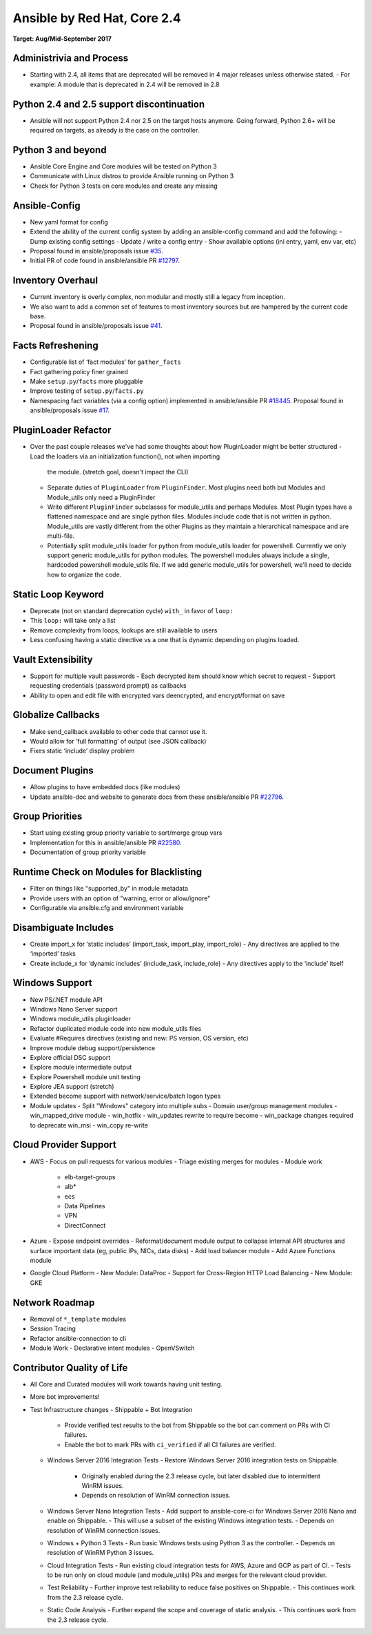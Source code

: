 ============================
Ansible by Red Hat, Core 2.4
============================
**Target: Aug/Mid-September 2017**

Administrivia and Process
-------------------------
- Starting with 2.4, all items that are deprecated will be removed in 4 major releases unless otherwise stated.
  - For example: A module that is deprecated in 2.4 will be removed in 2.8

Python 2.4 and 2.5 support discontinuation
------------------------------------------
- Ansible will not support Python 2.4 nor 2.5 on the target hosts anymore.
  Going forward, Python 2.6+ will be required on targets, as already is the case on the controller.

Python 3 and beyond
-------------------
- Ansible Core Engine and Core modules will be tested on Python 3
- Communicate with Linux distros to provide Ansible running on Python 3
- Check for Python 3 tests on core modules and create any missing

Ansible-Config
--------------
- New yaml format for config
- Extend the ability of the current config system by adding an ansible-config command and add the following:
  - Dump existing config settings
  - Update / write a config entry
  - Show available options (ini entry, yaml, env var, etc)

- Proposal found in ansible/proposals issue `#35 <https://github.com/ansible/proposals/issues/35>`_.
- Initial PR of code found in ansible/ansible PR `#12797 <https://github.com/ansible/ansible/pull/12797>`_.

Inventory Overhaul
------------------
- Current inventory is overly complex, non modular and mostly still a legacy from inception.
- We also want to add a common set of features to most inventory sources but are hampered by the current code base.
- Proposal found in ansible/proposals issue `#41 <https://github.com/ansible/proposals/issues/41>`_.

Facts Refreshening
------------------
- Configurable list of ‘fact modules’ for ``gather_facts``
- Fact gathering policy finer grained
- Make ``setup.py``/``facts`` more pluggable
- Improve testing of ``setup.py``/``facts.py``
- Namespacing fact variables (via a config option) implemented in ansible/ansible PR `#18445 <https://github.com/ansible/ansible/pull/18445>`_.
  Proposal found in ansible/proposals issue `#17 <https://github.com/ansible/proposals/issues/17>`_.

PluginLoader Refactor
---------------------
- Over the past couple releases we've had some thoughts about how
  PluginLoader might be better structured
  - Load the loaders via an initialization function(), not when importing
    the module. (stretch goal, doesn't impact the CLI)
  - Separate duties of ``PluginLoader`` from ``PluginFinder``.  Most plugins need
    both but Modules and Module_utils only need a PluginFinder
  - Write different ``PluginFinder`` subclasses for module_utils and perhaps
    Modules.  Most Plugin types have a flattened namespace and are single
    python files.  Modules include code that is not written in python.
    Module_utils are vastly different from the other Plugins as they
    maintain a hierarchical namespace and are multi-file.
  - Potentially split module_utils loader for python from module_utils
    loader for powershell.  Currently we only support generic module_utils
    for python modules.  The powershell modules always include a single,
    hardcoded powershell module_utils file.  If we add generic module_utils
    for powershell, we'll need to decide how to organize the code.

Static Loop Keyword
-------------------
- Deprecate (not on standard deprecation cycle) ``with_`` in favor of ``loop:``
- This ``loop:`` will take only a list
- Remove complexity from loops, lookups are still available to users
- Less confusing having a static directive vs a one that is dynamic depending on plugins loaded.

Vault Extensibility
-------------------
- Support for multiple vault passwords
  - Each decrypted item should know which secret to request
  - Support requesting credentials (password prompt) as callbacks

- Ability to open and edit file with encrypted vars deencrypted, and encrypt/format on save

Globalize Callbacks
-------------------
- Make send_callback available to other code that cannot use it.
- Would allow for ‘full formatting’ of output (see JSON callback)
- Fixes static ‘include’ display problem

Document Plugins
----------------
- Allow plugins to have embedded docs (like modules)
- Update ansible-doc and website to generate docs from these ansible/ansible PR `#22796 <https://github.com/ansible/ansible/pull/22796>`_.

Group Priorities
----------------
- Start using existing group priority variable to sort/merge group vars
- Implementation for this in ansible/ansible PR `#22580 <https://github.com/ansible/ansible/pull/22580>`_.
- Documentation of group priority variable

Runtime Check on Modules for Blacklisting
-----------------------------------------
- Filter on things like "supported_by" in module metadata
- Provide users with an option of "warning, error or allow/ignore"
- Configurable via ansible.cfg and environment variable

Disambiguate Includes
---------------------
- Create import_x for ‘static includes’ (import_task, import_play, import_role)
  - Any directives are applied to the ‘imported’ tasks

- Create include_x for ‘dynamic includes’ (include_task, include_role)
  - Any directives apply to the ‘include’  itself

Windows Support
---------------
- New PS/.NET module API
- Windows Nano Server support
- Windows module_utils pluginloader
- Refactor duplicated module code into new module_utils files
- Evaluate #Requires directives (existing and new: PS version, OS version, etc)
- Improve module debug support/persistence
- Explore official DSC support
- Explore module intermediate output
- Explore Powershell module unit testing
- Explore JEA support (stretch)
- Extended become support with network/service/batch logon types
- Module updates
  - Split "Windows" category into multiple subs
  - Domain user/group management modules
  - win_mapped_drive module
  - win_hotfix
  - win_updates rewrite to require become
  - win_package changes required to deprecate win_msi
  - win_copy re-write

Cloud Provider Support
----------------------
- AWS
  - Focus on pull requests for various modules
  - Triage existing merges for modules
  - Module work
    - elb-target-groups
    - alb*
    - ecs
    - Data Pipelines
    - VPN
    - DirectConnect

- Azure
  - Expose endpoint overrides
  - Reformat/document module output to collapse internal API structures and surface important data (eg, public IPs, NICs, data disks)
  - Add load balancer module
  - Add Azure Functions module

- Google Cloud Platform
  - New Module: DataProc
  - Support for Cross-Region HTTP Load Balancing
  - New Module: GKE

Network Roadmap
---------------
- Removal of ``*_template`` modules
- Session Tracing
- Refactor ansible-connection to cli
- Module Work
  - Declarative intent modules
  - OpenVSwitch

Contributor Quality of Life
---------------------------
- All Core and Curated modules will work towards having unit testing.
- More bot improvements!
- Test Infrastructure changes
  - Shippable + Bot Integration
    - Provide verified test results to the bot from Shippable so the bot can comment on PRs with CI failures.
    - Enable the bot to mark PRs with ``ci_verified`` if all CI failures are verified.

  - Windows Server 2016 Integration Tests
    - Restore Windows Server 2016 integration tests on Shippable.
      - Originally enabled during the 2.3 release cycle, but later disabled due to intermittent WinRM issues.
      - Depends on resolution of WinRM connection issues.

  - Windows Server Nano Integration Tests
    - Add support to ansible-core-ci for Windows Server 2016 Nano and enable on Shippable.
    - This will use a subset of the existing Windows integration tests.
    - Depends on resolution of WinRM connection issues.

  - Windows + Python 3 Tests
    - Run basic Windows tests using Python 3 as the controller.
    - Depends on resolution of WinRM Python 3 issues.

  - Cloud Integration Tests
    - Run existing cloud integration tests for AWS, Azure and GCP as part of CI.
    - Tests to be run only on cloud module (and module_utils) PRs and merges for the relevant cloud provider.

  - Test Reliability
    - Further improve test reliability to reduce false positives on Shippable.
    - This continues work from the 2.3 release cycle.

  - Static Code Analysis
    - Further expand the scope and coverage of static analysis.
    - This continues work from the 2.3 release cycle.
